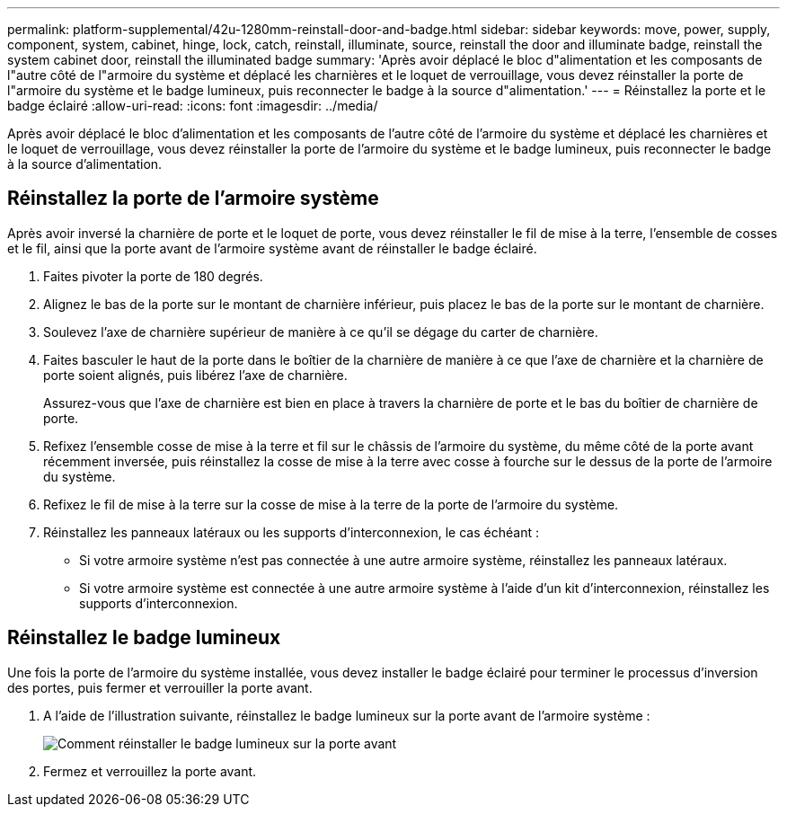 ---
permalink: platform-supplemental/42u-1280mm-reinstall-door-and-badge.html 
sidebar: sidebar 
keywords: move, power, supply, component, system, cabinet, hinge, lock, catch, reinstall, illuminate, source, reinstall the door and illuminate badge, reinstall the system cabinet door, reinstall the illuminated badge 
summary: 'Après avoir déplacé le bloc d"alimentation et les composants de l"autre côté de l"armoire du système et déplacé les charnières et le loquet de verrouillage, vous devez réinstaller la porte de l"armoire du système et le badge lumineux, puis reconnecter le badge à la source d"alimentation.' 
---
= Réinstallez la porte et le badge éclairé
:allow-uri-read: 
:icons: font
:imagesdir: ../media/


[role="lead"]
Après avoir déplacé le bloc d'alimentation et les composants de l'autre côté de l'armoire du système et déplacé les charnières et le loquet de verrouillage, vous devez réinstaller la porte de l'armoire du système et le badge lumineux, puis reconnecter le badge à la source d'alimentation.



== Réinstallez la porte de l'armoire système

Après avoir inversé la charnière de porte et le loquet de porte, vous devez réinstaller le fil de mise à la terre, l'ensemble de cosses et le fil, ainsi que la porte avant de l'armoire système avant de réinstaller le badge éclairé.

. Faites pivoter la porte de 180 degrés.
. Alignez le bas de la porte sur le montant de charnière inférieur, puis placez le bas de la porte sur le montant de charnière.
. Soulevez l'axe de charnière supérieur de manière à ce qu'il se dégage du carter de charnière.
. Faites basculer le haut de la porte dans le boîtier de la charnière de manière à ce que l'axe de charnière et la charnière de porte soient alignés, puis libérez l'axe de charnière.
+
Assurez-vous que l'axe de charnière est bien en place à travers la charnière de porte et le bas du boîtier de charnière de porte.

. Refixez l'ensemble cosse de mise à la terre et fil sur le châssis de l'armoire du système, du même côté de la porte avant récemment inversée, puis réinstallez la cosse de mise à la terre avec cosse à fourche sur le dessus de la porte de l'armoire du système.
. Refixez le fil de mise à la terre sur la cosse de mise à la terre de la porte de l'armoire du système.
. Réinstallez les panneaux latéraux ou les supports d'interconnexion, le cas échéant :
+
** Si votre armoire système n'est pas connectée à une autre armoire système, réinstallez les panneaux latéraux.
** Si votre armoire système est connectée à une autre armoire système à l'aide d'un kit d'interconnexion, réinstallez les supports d'interconnexion.






== Réinstallez le badge lumineux

Une fois la porte de l'armoire du système installée, vous devez installer le badge éclairé pour terminer le processus d'inversion des portes, puis fermer et verrouiller la porte avant.

. A l'aide de l'illustration suivante, réinstallez le badge lumineux sur la porte avant de l'armoire système :
+
image::../media/drw_sys_cab_gde_brimstone_install.gif[Comment réinstaller le badge lumineux sur la porte avant]

. Fermez et verrouillez la porte avant.

